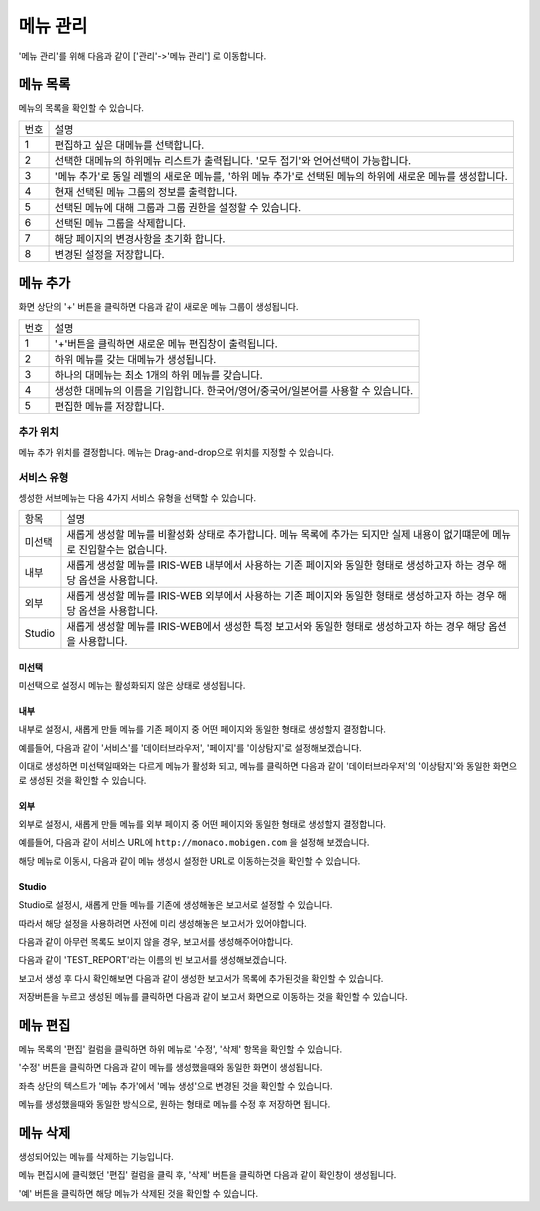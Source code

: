메뉴 관리
====

'메뉴 관리'를 위해 다음과 같이 ['관리'->'메뉴 관리']  로 이동합니다.

.. image:: ./images/01.what_is_menu-1.png


메뉴 목록
---------

메뉴의 목록을 확인할 수 있습니다. 

.. image:: ./images/02.menu_main-1.png

=========  ====================================================================================================================================
번호                                설명
---------  ------------------------------------------------------------------------------------------------------------------------------------
1          편집하고 싶은 대메뉴를 선택합니다. 
2          선택한 대메뉴의 하위메뉴 리스트가 출력됩니다. '모두 접기'와 언어선택이 가능합니다. 
3          '메뉴 추가'로 동일 레벨의 새로운 메뉴를, '하위 메뉴 추가'로 선택된 메뉴의 하위에 새로운 메뉴를 생성합니다.
4          현재 선택된 메뉴 그룹의 정보를 출력합니다.
5          선택된 메뉴에 대해 그룹과 그룹 권한을 설정할 수 있습니다.
6          선택된 메뉴 그룹을 삭제합니다. 
7          해당 페이지의 변경사항을 초기화 합니다. 
8          변경된 설정을 저장합니다. 
=========  ====================================================================================================================================


메뉴 추가
---------

화면 상단의 '+' 버튼을 클릭하면 다음과 같이 새로운 메뉴 그룹이 생성됩니다.

.. image:: ./images/03.menu_add-1.png

=========  ====================================================================================================================================
번호                                설명
---------  ------------------------------------------------------------------------------------------------------------------------------------
1          '+'버튼을 클릭하면 새로운 메뉴 편집창이 출력됩니다.
2          하위 메뉴를 갖는 대메뉴가 생성됩니다.
3          하나의 대메뉴는 최소 1개의 하위 메뉴를 갖습니다.
4          생성한 대메뉴의 이름을 기입합니다. 한국어/영어/중국어/일본어를 사용할 수 있습니다.
5          편집한 메뉴를 저장합니다.
=========  ====================================================================================================================================

추가 위치
~~~~~~~~~

메뉴 추가 위치를 결정합니다.
메뉴는 Drag-and-drop으로 위치를 지정할 수 있습니다.

.. image:: ./images/drag-and-drop-moving.png


서비스 유형
~~~~~~~~~~~

셍성한 서브메뉴는 다음 4가지 서비스 유형을 선택할 수 있습니다. 

.. image:: ./images/service-link-setting.png

==================================  ==================================================================================================================================
항목                                설명
----------------------------------  ----------------------------------------------------------------------------------------------------------------------------------
미선택                              새롭게 생성할 메뉴를 비활성화 상태로 추가합니다. 메뉴 목록에 추가는 되지만 실제 내용이 없기떄문에 메뉴로 진입할수는 없습니다.
내부                                새롭게 생성할 메뉴를 IRIS-WEB 내부에서 사용하는 기존 페이지와 동일한 형태로 생성하고자 하는 경우 해당 옵션을 사용합니다.
외부                                새롭게 생성할 메뉴를 IRIS-WEB 외부에서 사용하는 기존 페이지와 동일한 형태로 생성하고자 하는 경우 해당 옵션을 사용합니다.
Studio                              새롭게 생성할 메뉴를 IRIS-WEB에서 생성한 특정 보고서와 동일한 형태로 생성하고자 하는 경우 해당 옵션을 사용합니다.
==================================  ==================================================================================================================================


미선택
``````
미선택으로 설정시 메뉴는 활성화되지 않은 상태로 생성됩니다.


내부
````

내부로 설정시, 새롭게 만들 메뉴를 기존 페이지 중 어떤 페이지와 동일한 형태로 생성할지 결정합니다.

예를들어, 다음과 같이 '서비스'를 '데이터브라우저', '페이지'를 '이상탐지'로 설정해보겠습니다.

.. image:: ./images/service-link-setting-1.png

이대로 생성하면 미선택일때와는 다르게 메뉴가 활성화 되고, 메뉴를 클릭하면 다음과 같이 '데이터브라우저'의 '이상탐지'와 동일한 화면으로 생성된 것을 확인할 수 있습니다.

.. image:: ./images/11.menu_added_move.png


외부
````

외부로 설정시, 새롭게 만들 메뉴를 외부 페이지 중 어떤 페이지와 동일한 형태로 생성할지 결정합니다.

예를들어, 다음과 같이 서비스 URL에 ``http://monaco.mobigen.com`` 을 설정해 보겠습니다.


.. image:: ./images/19.menu_external.png

해당 메뉴로 이동시, 다음과 같이 메뉴 생성시 설정한 URL로 이동하는것을 확인할 수 있습니다.

.. image:: ./images/20.menu_external_enter.png


Studio
```````
Studio로 설정시, 새롭게 만들 메뉴를 기존에 생성해놓은 보고서로 설정할 수 있습니다.

따라서 해당 설정을 사용하려면 사전에 미리 생성해놓은 보고서가 있어야합니다.

다음과 같이 아무런 목록도 보이지 않을 경우, 보고서를 생성해주어야합니다.

.. image:: ./images/12.menu_studio_empty.png

다음과 같이 'TEST_REPORT'라는 이름의 빈 보고서를 생성해보겠습니다.

.. image:: ./images/13.report_create.png

보고서 생성 후 다시 확인해보면 다음과 같이 생성한 보고서가 목록에 추가된것을 확인할 수 있습니다.

.. image:: ./images/14.menu_studio_report.png

저장버튼을 누르고 생성된 메뉴를 클릭하면 다음과 같이 보고서 화면으로 이동하는 것을 확인할 수 있습니다.

.. image:: ./images/15.menu_studio_created.png

메뉴 편집
--------
메뉴 목록의 '편집' 컬럼을 클릭하면 하위 메뉴로 '수정', '삭제' 항목을 확인할 수 있습니다.

.. image:: ./images/16.menu_edit_edit.png

'수정' 버튼을 클릭하면 다음과 같이 메뉴를 생성했을때와 동일한 화면이 생성됩니다.

좌측 상단의 텍스트가 '메뉴 추가'에서 '메뉴 생성'으로 변경된 것을 확인할 수 있습니다.

.. image:: ./images/17.menu_edit_detail.png

메뉴를 생성했을때와 동일한 방식으로, 원하는 형태로 메뉴를 수정 후 저장하면 됩니다.


메뉴 삭제
---------

생성되어있는 메뉴를 삭제하는 기능입니다.

메뉴 편집시에 클릭했던 '편집' 컬럼을 클릭 후, '삭제' 버튼을 클릭하면 다음과 같이 확인창이 생성됩니다.

.. image:: ./images/18.menu_delete_q.png

'예' 버튼을 클릭하면 해당 메뉴가 삭제된 것을 확인할 수 있습니다.
